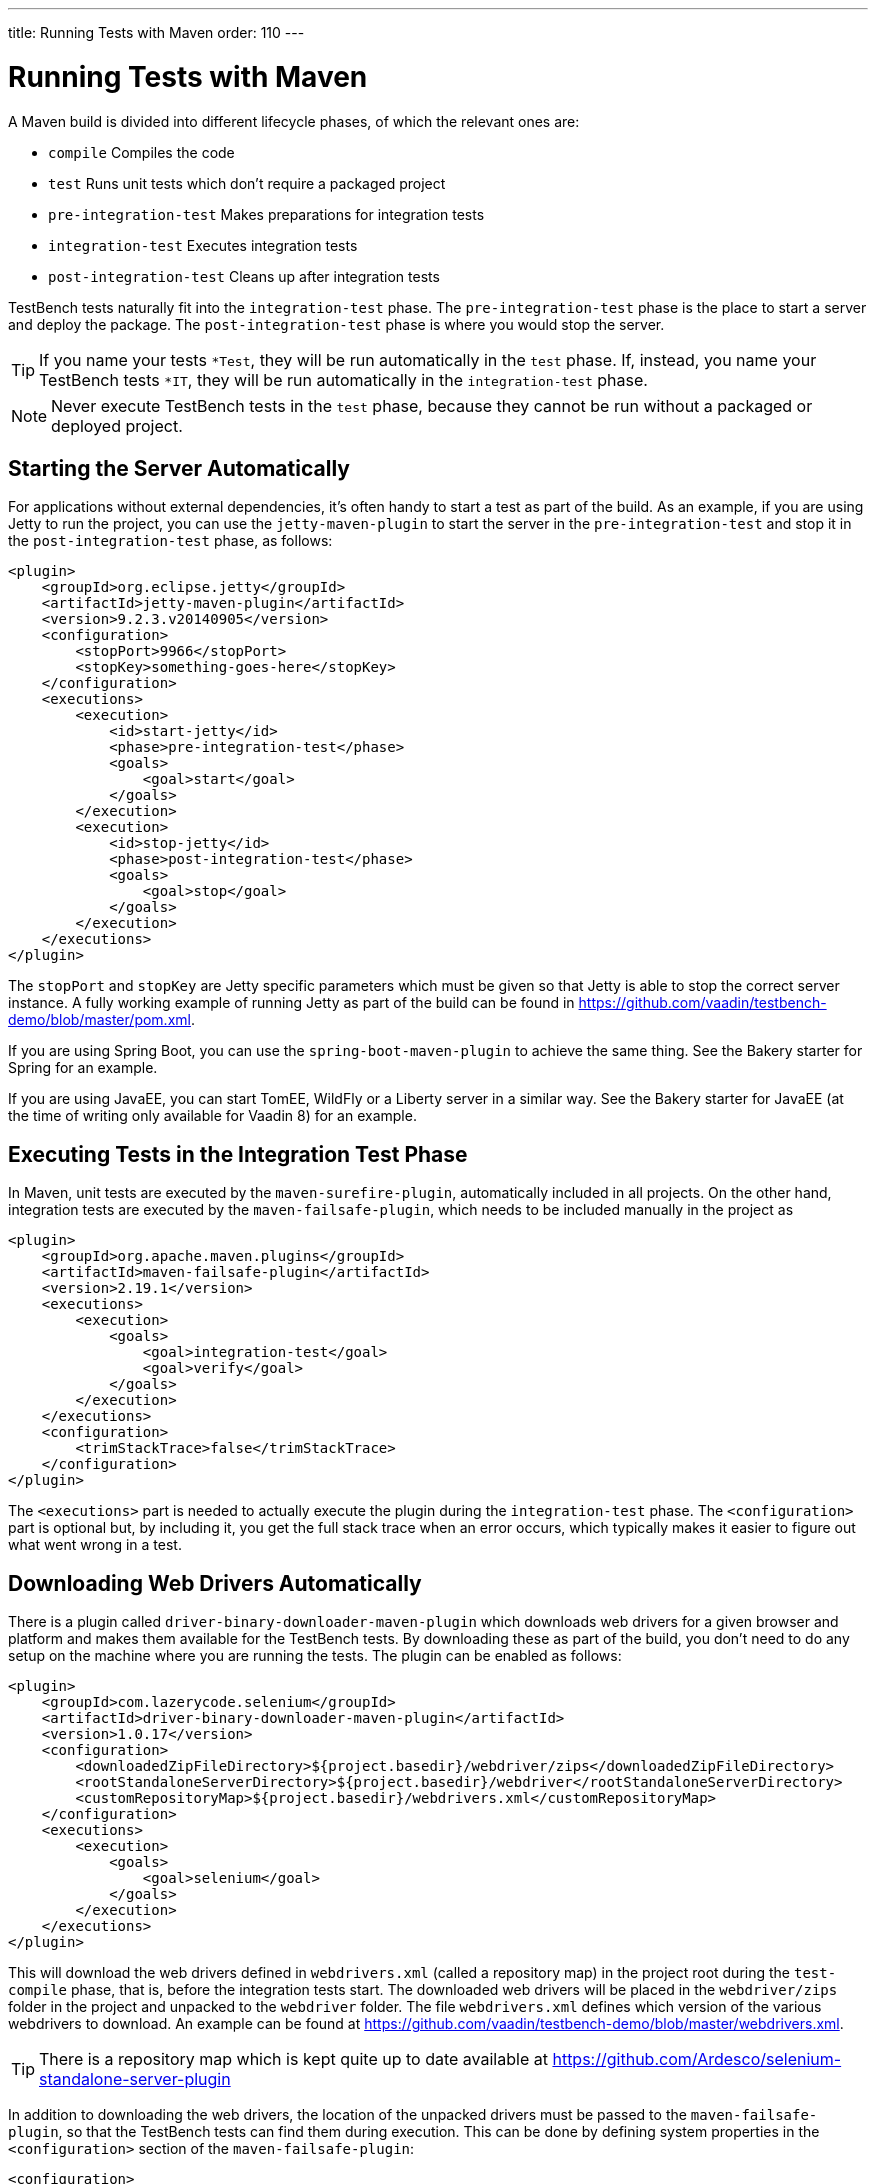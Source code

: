 ---
title: Running Tests with Maven
order: 110
---

= Running Tests with Maven

A Maven build is divided into different lifecycle phases, of which the relevant ones are:

* `compile` Compiles the code
* `test` Runs unit tests which don't require a packaged project
* `pre-integration-test` Makes preparations for integration tests
* `integration-test` Executes integration tests
* `post-integration-test` Cleans up after integration tests

TestBench tests naturally fit into the `integration-test` phase.
The `pre-integration-test` phase is the place to start a server and deploy the package.
The `post-integration-test` phase is where you would stop the server.

[TIP]
If you name your tests `*Test`, they will be run automatically in the `test` phase.
If, instead, you name your TestBench tests `*IT`, they will be run automatically in the `integration-test` phase.

[NOTE]
Never execute TestBench tests in the `test` phase, because they cannot be run without a packaged or deployed project.

== Starting the Server Automatically

For applications without external dependencies, it's often handy to start a test as part of the build.
As an example, if you are using Jetty to run the project, you can use the `jetty-maven-plugin` to start the server in the `pre-integration-test` and stop it in the `post-integration-test` phase, as follows:
[source,xml]
----
<plugin>
    <groupId>org.eclipse.jetty</groupId>
    <artifactId>jetty-maven-plugin</artifactId>
    <version>9.2.3.v20140905</version>
    <configuration>
        <stopPort>9966</stopPort>
        <stopKey>something-goes-here</stopKey>
    </configuration>
    <executions>
        <execution>
            <id>start-jetty</id>
            <phase>pre-integration-test</phase>
            <goals>
                <goal>start</goal>
            </goals>
        </execution>
        <execution>
            <id>stop-jetty</id>
            <phase>post-integration-test</phase>
            <goals>
                <goal>stop</goal>
            </goals>
        </execution>
    </executions>
</plugin>
----

The `stopPort` and `stopKey` are Jetty specific parameters which must be given so that Jetty is able to stop the correct server instance.
A fully working example of running Jetty as part of the build can be found in https://github.com/vaadin/testbench-demo/blob/master/pom.xml.

If you are using Spring Boot, you can use the `spring-boot-maven-plugin` to achieve the same thing.
See the Bakery starter for Spring for an example.

If you are using JavaEE, you can start TomEE, WildFly or a Liberty server in a similar way.
See the Bakery starter for JavaEE (at the time of writing only available for Vaadin 8) for an example.


== Executing Tests in the Integration Test Phase

In Maven, unit tests are executed by the `maven-surefire-plugin`, automatically included in all projects.
On the other hand, integration tests are executed by the `maven-failsafe-plugin`, which needs to be included manually in the project as
[source,xml]
----
<plugin>
    <groupId>org.apache.maven.plugins</groupId>
    <artifactId>maven-failsafe-plugin</artifactId>
    <version>2.19.1</version>
    <executions>
        <execution>
            <goals>
                <goal>integration-test</goal>
                <goal>verify</goal>
            </goals>
        </execution>
    </executions>
    <configuration>
        <trimStackTrace>false</trimStackTrace>
    </configuration>
</plugin>
----

The `<executions>` part is needed to actually execute the plugin during the `integration-test` phase.
The `<configuration>` part is optional but, by including it, you get the full stack trace when an error occurs, which typically makes it easier to figure out what went wrong in a test.

== Downloading Web Drivers Automatically
There is a plugin called `driver-binary-downloader-maven-plugin` which downloads web drivers for a given browser and platform and makes them available for the TestBench tests.
By downloading these as part of the build, you don't need to do any setup on the machine where you are running the tests.
The plugin can be enabled as follows:
[source,xml]
----
<plugin>
    <groupId>com.lazerycode.selenium</groupId>
    <artifactId>driver-binary-downloader-maven-plugin</artifactId>
    <version>1.0.17</version>
    <configuration>
        <downloadedZipFileDirectory>${project.basedir}/webdriver/zips</downloadedZipFileDirectory>
        <rootStandaloneServerDirectory>${project.basedir}/webdriver</rootStandaloneServerDirectory>
        <customRepositoryMap>${project.basedir}/webdrivers.xml</customRepositoryMap>
    </configuration>
    <executions>
        <execution>
            <goals>
                <goal>selenium</goal>
            </goals>
        </execution>
    </executions>
</plugin>
----

This will download the web drivers defined in [filename]`webdrivers.xml` (called a repository map) in the project root during the `test-compile` phase, that is, before the integration tests start.
The downloaded web drivers will be placed in the `webdriver/zips` folder in the project and unpacked to the `webdriver` folder.
The file [filename]`webdrivers.xml` defines which version of the various webdrivers to download.
An example can be found at https://github.com/vaadin/testbench-demo/blob/master/webdrivers.xml.

[TIP]
There is a repository map which is kept quite up to date available at https://github.com/Ardesco/selenium-standalone-server-plugin

In addition to downloading the web drivers, the location of the unpacked drivers must be passed to the `maven-failsafe-plugin`, so that the TestBench tests can find them during execution.
This can be done by defining system properties in the `<configuration>` section of the `maven-failsafe-plugin`:

----
<configuration>
    <trimStackTrace>false</trimStackTrace>
    <systemPropertyVariables>
        <webdriver.chrome.driver>${webdriver.chrome.driver}</webdriver.chrome.driver>
        <!-- Similarly for other browsers -->
    </systemPropertyVariables>
</configuration>
----


[.discussion-id]
2516DA74-34F6-4247-AAD3-44584BF5DBF3
